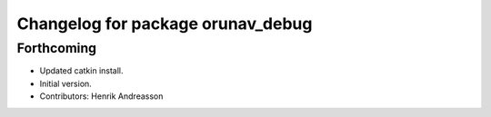 ^^^^^^^^^^^^^^^^^^^^^^^^^^^^^^^^^^
Changelog for package orunav_debug
^^^^^^^^^^^^^^^^^^^^^^^^^^^^^^^^^^

Forthcoming
-----------
* Updated catkin install.
* Initial version.
* Contributors: Henrik Andreasson
